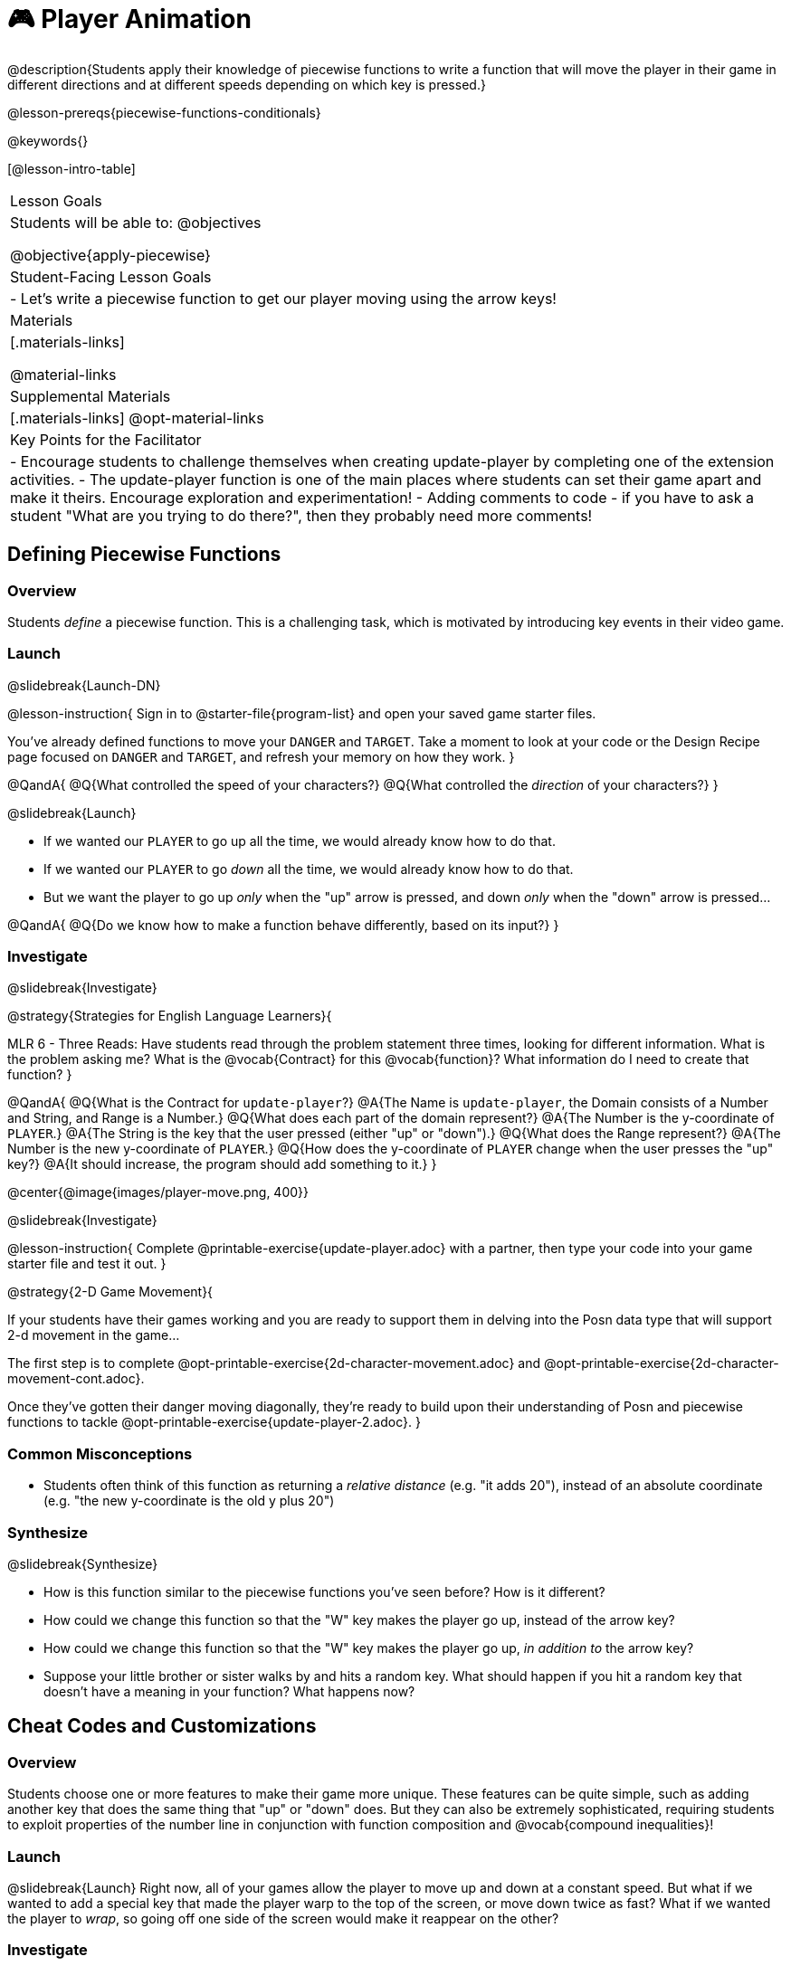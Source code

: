 = 🎮 Player Animation

@description{Students apply their knowledge of piecewise functions to write a function that will move the player in their game in different directions and at different speeds depending on which key is pressed.}

@lesson-prereqs{piecewise-functions-conditionals}

@keywords{}

[@lesson-intro-table]
|===
| Lesson Goals
| Students will be able to:
@objectives

@objective{apply-piecewise}

| Student-Facing Lesson Goals
|
- Let's write a piecewise function to get our player moving using the arrow keys!

| Materials
|[.materials-links]


@material-links

| Supplemental Materials
|[.materials-links]
@opt-material-links

| Key Points for the Facilitator
|
- Encourage students to challenge themselves when creating update-player by completing one of the extension activities.
- The update-player function is one of the main places where students can set their game apart and make it theirs.  Encourage exploration and experimentation!
- Adding comments to code - if you have to ask a student "What are you trying to do there?", then they probably need more comments!

|===

== Defining Piecewise Functions

=== Overview
Students _define_ a piecewise function. This is a challenging task, which is motivated by introducing key events in their video game.

=== Launch
@slidebreak{Launch-DN}

@lesson-instruction{
Sign in to @starter-file{program-list} and open your saved game starter files.

You've already defined functions to move your `DANGER` and `TARGET`. Take a moment to look at your code or the Design Recipe page focused on `DANGER` and `TARGET`, and refresh your memory on how they work.
}

@QandA{
@Q{What controlled the speed of your characters?}
@Q{What controlled the _direction_ of your characters?}
}

@slidebreak{Launch}

- If we wanted our `PLAYER` to go up all the time, we would already know how to do that. 
- If we wanted our `PLAYER` to go _down_ all the time, we would already know how to do that.
- But we want the player to go up _only_ when the "up" arrow is pressed, and down _only_ when the "down" arrow is pressed... 

@QandA{
@Q{Do we know how to make a function behave differently, based on its input?}
}

=== Investigate
@slidebreak{Investigate}

@strategy{Strategies for English Language Learners}{


MLR 6 - Three Reads: Have students read through the problem statement three times, looking for different information.  What is the problem asking me?  What is the @vocab{Contract} for this @vocab{function}?  What information do I need to create that function?
}

@QandA{
@Q{What is the Contract for `update-player`?}
@A{The Name is `update-player`, the Domain consists of a Number and String, and Range is a Number.}
@Q{What does each part of the domain represent?}
@A{The Number is the y-coordinate of `PLAYER`.}
@A{The String is the key that the user pressed (either "up" or "down").}
@Q{What does the Range represent?}
@A{The Number is the new y-coordinate of ``PLAYER``.}
@Q{How does the y-coordinate of `PLAYER` change when the user presses the "up" key?}
@A{It should increase, the program should add something to it.}
}

@center{@image{images/player-move.png,  400}}

@slidebreak{Investigate}

@lesson-instruction{
Complete @printable-exercise{update-player.adoc} with a partner, then type your code into your game starter file and test it out.
}

@strategy{2-D Game Movement}{


If your students have their games working and you are ready to support them in delving into the Posn data type that will support 2-d movement in the game...

The first step is to complete @opt-printable-exercise{2d-character-movement.adoc} and @opt-printable-exercise{2d-character-movement-cont.adoc}. 

Once they've gotten their danger moving diagonally, they're ready to build upon their understanding of Posn and piecewise functions to tackle @opt-printable-exercise{update-player-2.adoc}.
}


=== Common Misconceptions
- Students often think of this function as returning a _relative distance_ (e.g. "it adds 20"), instead of an absolute coordinate (e.g. "the new y-coordinate is the old y plus 20")

=== Synthesize
@slidebreak{Synthesize}

- How is this function similar to the piecewise functions you've seen before? How is it different?
- How could we change this function so that the "W" key makes the player go up, instead of the arrow key?
- How could we change this function so that the "W" key makes the player go up, _in addition to_ the arrow key?
- Suppose your little brother or sister walks by and hits a random key. What should happen if you hit a random key that doesn’t have a meaning in your function? What happens now?

== Cheat Codes and Customizations

=== Overview
Students choose one or more features to make their game more unique. These features can be quite simple, such as adding another key that does the same thing that "up" or "down" does. But they can also be extremely sophisticated, requiring students to exploit properties of the number line in conjunction with function composition and @vocab{compound inequalities}!

=== Launch
@slidebreak{Launch}
Right now, all of your games allow the player to move up and down at a constant speed. But what if we wanted to add a special key that made the player warp to the top of the screen, or move down twice as fast? What if we wanted the player to _wrap_, so going off one side of the screen would make it reappear on the other?

=== Investigate
@slidebreak{Investigate}

@lesson-instruction{
Complete at least one of the @printable-exercise{challenges.adoc} before turning to your computer to customize your game.
}

@teacher{
Some possible features students might include are:

- *Warping* - program one key to "warp" the player to a set location, such as the center of the screen

- *Boundaries* - change `update-player` such that `PLAYER` cannot move off the top or bottom of the screen

- *Wrapping* - add code to `update-player` such that when `PLAYER` moves to the top of the screen, it reappears at the bottom, and vice versa

- *Hiding* - add a key that will make `PLAYER` seem to disappear, and reappear when the same key is pressed again
}

==== Reminder: Use @ifproglang{wescheme}{`;`}@ifproglang{pyret}{`#`} to add comments to code!

Adding useful @vocab{comments} to code is an important part of programming. It lets us leave messages for other programmers or our future selves and "turn off" pieces of code that we either don't want or need to @vocab{debug} later.

=== Synthesize
@slidebreak{Synthesize}

- What features did you add to customize your games?
- What would it take to make the player move left and right? 
- Why can't we do this without changing the Contract?

@ifnotslide{
@strategy{Pedagogy Note}{
It's likely that once they hear other students' ideas, they will want more time to try them out. If time allows, give students additional _slices_ of "hacking time", bringing them back to share each other's ideas and solutions before sending them off to program some more. This dramatically ramps up the creativity and engagement in the classroom, giving better results than having one long stretch of programming time.
}
}
